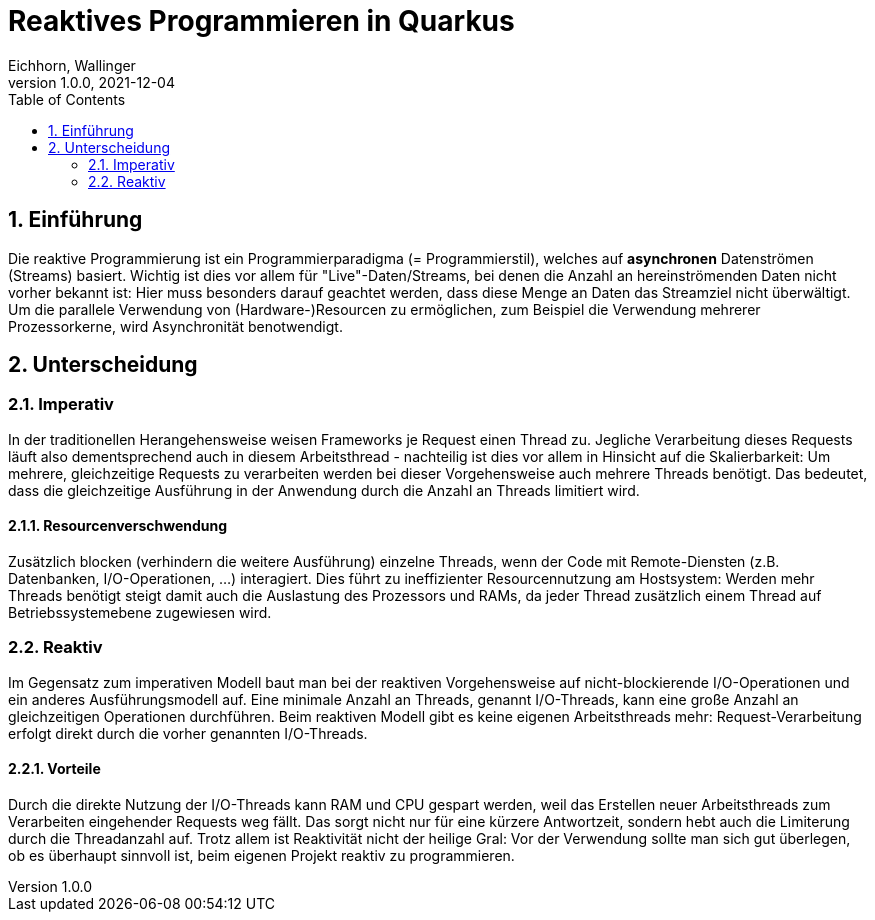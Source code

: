 = Reaktives Programmieren in Quarkus
Eichhorn, Wallinger
1.0.0, 2021-12-04
ifndef::imagesdir[:imagesdir: images]
//:toc-placement!:  // prevents the generation of the doc at this position, so it can be printed afterwards
:sourcedir: ../src/main/java
:icons: font
:sectnums:    // Nummerierung der Überschriften / section numbering
:toc: left

//Need this blank line after ifdef, don't know why...
ifdef::backend-html5[]

// print the toc here (not at the default position)
//toc::[]

== Einführung
Die reaktive Programmierung ist ein Programmierparadigma (= Programmierstil), welches auf **asynchronen** Datenströmen (Streams) basiert.  
Wichtig ist dies vor allem für "Live"-Daten/Streams, bei denen die Anzahl an hereinströmenden Daten nicht vorher bekannt ist: Hier muss besonders darauf geachtet werden, dass diese Menge an Daten das Streamziel nicht überwältigt. Um die parallele Verwendung von (Hardware-)Resourcen zu ermöglichen, zum Beispiel die Verwendung mehrerer Prozessorkerne, wird Asynchronität benotwendigt.

== Unterscheidung

=== Imperativ
In der traditionellen Herangehensweise weisen Frameworks je Request einen Thread zu. Jegliche Verarbeitung dieses Requests läuft also dementsprechend auch in diesem Arbeitsthread - nachteilig ist dies vor allem in Hinsicht auf die Skalierbarkeit: Um mehrere, gleichzeitige Requests zu verarbeiten werden bei dieser Vorgehensweise auch mehrere Threads benötigt. Das bedeutet, dass die gleichzeitige Ausführung in der Anwendung durch die Anzahl an Threads limitiert wird.

==== Resourcenverschwendung
Zusätzlich blocken (verhindern die weitere Ausführung) einzelne Threads, wenn der Code mit Remote-Diensten (z.B. Datenbanken, I/O-Operationen, ...) interagiert.
Dies führt zu ineffizienter Resourcennutzung am Hostsystem: Werden mehr Threads benötigt steigt damit auch die Auslastung des Prozessors und RAMs, da jeder Thread zusätzlich einem Thread auf Betriebssystemebene zugewiesen wird.

=== Reaktiv
Im Gegensatz zum imperativen Modell baut man bei der reaktiven Vorgehensweise auf nicht-blockierende I/O-Operationen und ein anderes Ausführungsmodell auf.
Eine minimale Anzahl an Threads, genannt I/O-Threads, kann eine große Anzahl an gleichzeitigen Operationen durchführen. Beim reaktiven Modell gibt es keine eigenen Arbeitsthreads mehr: Request-Verarbeitung erfolgt direkt durch die vorher genannten I/O-Threads.

==== Vorteile
Durch die direkte Nutzung der I/O-Threads kann RAM und CPU gespart werden, weil das Erstellen neuer Arbeitsthreads zum Verarbeiten eingehender Requests weg fällt.
Das sorgt nicht nur für eine kürzere Antwortzeit, sondern hebt auch die Limiterung durch die Threadanzahl auf. Trotz allem ist Reaktivität nicht der heilige Gral: Vor der Verwendung sollte man sich gut überlegen, ob es überhaupt sinnvoll ist, beim eigenen Projekt reaktiv zu programmieren.